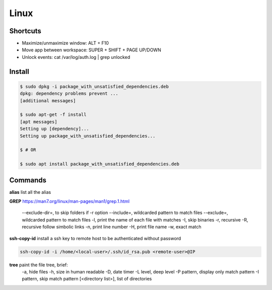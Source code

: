 Linux
=====

Shortcuts
---------
- Maximize/unmaximize window: ALT + F10
- Move app between workspace: SUPER + SHIFT + PAGE UP/DOWN

- Unlock events: cat /var/log/auth.log | grep unlocked

Install
------------------------------

.. code-block:: console

    $ sudo dpkg -i package_with_unsatisfied_dependencies.deb
    dpkg: dependency problems prevent ... 
    [additional messages]

    $ sudo apt-get -f install
    [apt messages]
    Setting up [dependency]...
    Setting up package_with_unsatisfied_dependencies...

    $ # OR

    $ sudo apt install package_with_unsatisfied_dependencies.deb


Commands
------------------------------

**alias** list all the alias

**GREP** https://man7.org/linux/man-pages/man1/grep.1.html

    --exclude-dir=, to skip folders if -r option
    --include=, wildcarded pattern to match files
    --exclude=, wildcarded pattern to match files
    -l, print the name of each file with matches
    -I, skip binaries
    -r, recursive
    -R, recursive follow simbolic links
    -n, print line number
    -H, print file name
    -w, exact match

**ssh-copy-id** install a ssh key to remote host to be authenticated without password

.. code-block:: console

    ssh-copy-id -i /home/<local-user>/.ssh/id_rsa.pub <remote-user>@IP

**tree** paint the file tree, brief:
    -a, hide files
    -h, size in human readable
    -D, date timer
    -L level, deep level
    -P pattern, display only match pattern
    -I pattern, skip match pattern
    [<directory list>], list of directories





